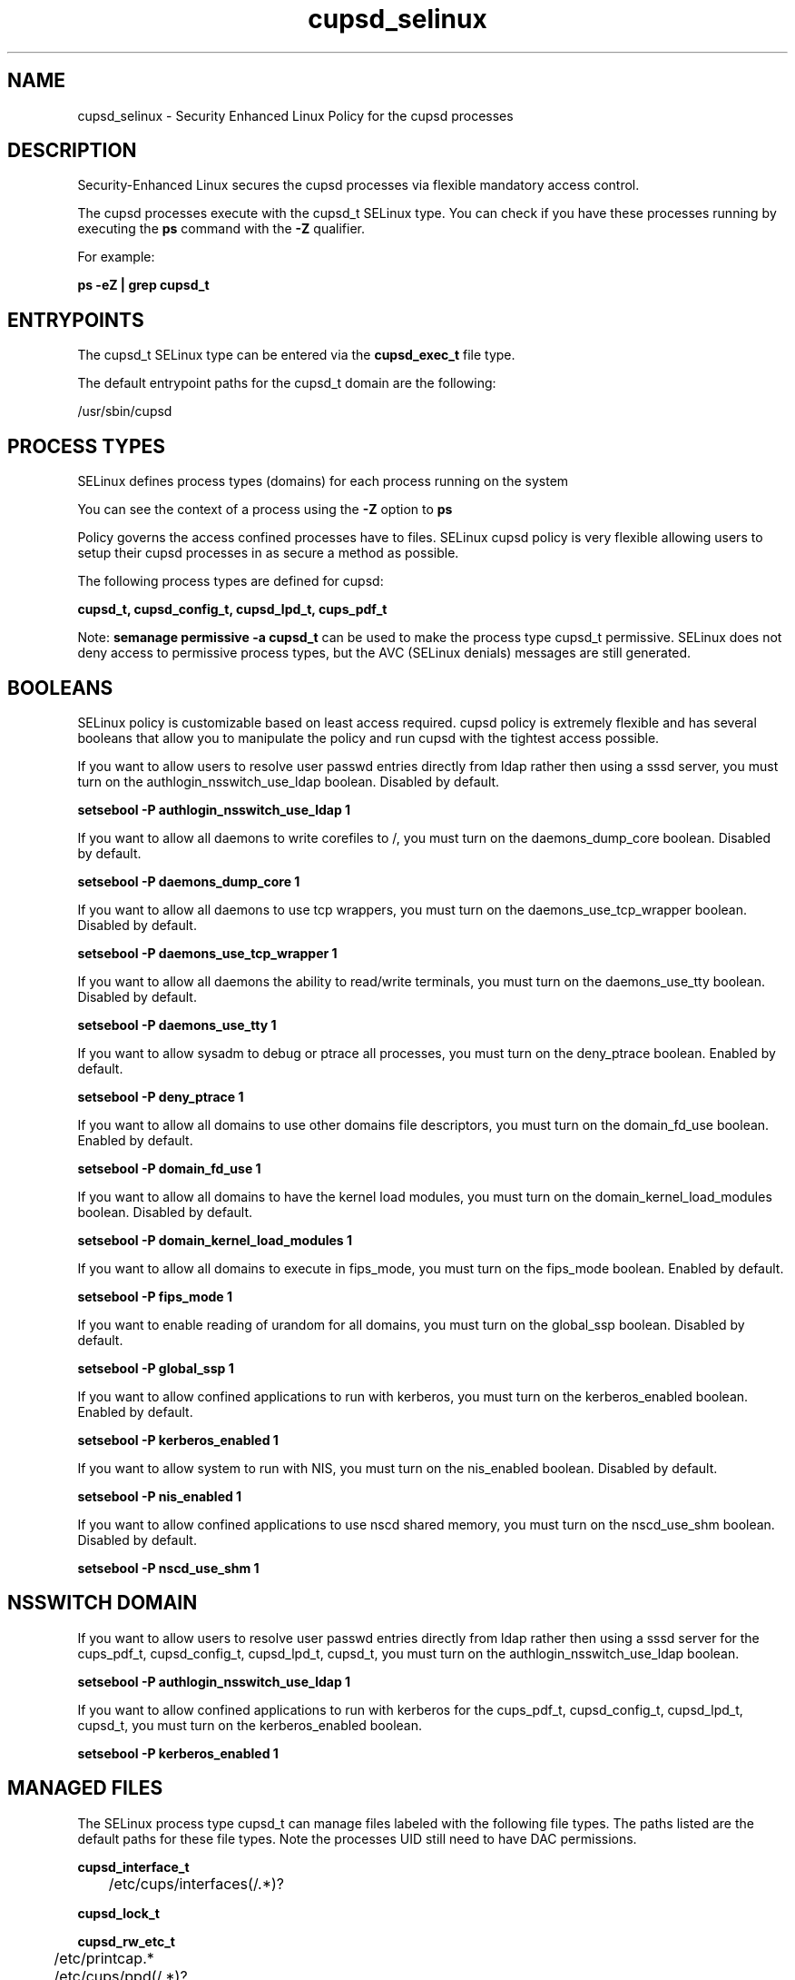 .TH  "cupsd_selinux"  "8"  "13-01-16" "cupsd" "SELinux Policy documentation for cupsd"
.SH "NAME"
cupsd_selinux \- Security Enhanced Linux Policy for the cupsd processes
.SH "DESCRIPTION"

Security-Enhanced Linux secures the cupsd processes via flexible mandatory access control.

The cupsd processes execute with the cupsd_t SELinux type. You can check if you have these processes running by executing the \fBps\fP command with the \fB\-Z\fP qualifier.

For example:

.B ps -eZ | grep cupsd_t


.SH "ENTRYPOINTS"

The cupsd_t SELinux type can be entered via the \fBcupsd_exec_t\fP file type.

The default entrypoint paths for the cupsd_t domain are the following:

/usr/sbin/cupsd
.SH PROCESS TYPES
SELinux defines process types (domains) for each process running on the system
.PP
You can see the context of a process using the \fB\-Z\fP option to \fBps\bP
.PP
Policy governs the access confined processes have to files.
SELinux cupsd policy is very flexible allowing users to setup their cupsd processes in as secure a method as possible.
.PP
The following process types are defined for cupsd:

.EX
.B cupsd_t, cupsd_config_t, cupsd_lpd_t, cups_pdf_t
.EE
.PP
Note:
.B semanage permissive -a cupsd_t
can be used to make the process type cupsd_t permissive. SELinux does not deny access to permissive process types, but the AVC (SELinux denials) messages are still generated.

.SH BOOLEANS
SELinux policy is customizable based on least access required.  cupsd policy is extremely flexible and has several booleans that allow you to manipulate the policy and run cupsd with the tightest access possible.


.PP
If you want to allow users to resolve user passwd entries directly from ldap rather then using a sssd server, you must turn on the authlogin_nsswitch_use_ldap boolean. Disabled by default.

.EX
.B setsebool -P authlogin_nsswitch_use_ldap 1

.EE

.PP
If you want to allow all daemons to write corefiles to /, you must turn on the daemons_dump_core boolean. Disabled by default.

.EX
.B setsebool -P daemons_dump_core 1

.EE

.PP
If you want to allow all daemons to use tcp wrappers, you must turn on the daemons_use_tcp_wrapper boolean. Disabled by default.

.EX
.B setsebool -P daemons_use_tcp_wrapper 1

.EE

.PP
If you want to allow all daemons the ability to read/write terminals, you must turn on the daemons_use_tty boolean. Disabled by default.

.EX
.B setsebool -P daemons_use_tty 1

.EE

.PP
If you want to allow sysadm to debug or ptrace all processes, you must turn on the deny_ptrace boolean. Enabled by default.

.EX
.B setsebool -P deny_ptrace 1

.EE

.PP
If you want to allow all domains to use other domains file descriptors, you must turn on the domain_fd_use boolean. Enabled by default.

.EX
.B setsebool -P domain_fd_use 1

.EE

.PP
If you want to allow all domains to have the kernel load modules, you must turn on the domain_kernel_load_modules boolean. Disabled by default.

.EX
.B setsebool -P domain_kernel_load_modules 1

.EE

.PP
If you want to allow all domains to execute in fips_mode, you must turn on the fips_mode boolean. Enabled by default.

.EX
.B setsebool -P fips_mode 1

.EE

.PP
If you want to enable reading of urandom for all domains, you must turn on the global_ssp boolean. Disabled by default.

.EX
.B setsebool -P global_ssp 1

.EE

.PP
If you want to allow confined applications to run with kerberos, you must turn on the kerberos_enabled boolean. Enabled by default.

.EX
.B setsebool -P kerberos_enabled 1

.EE

.PP
If you want to allow system to run with NIS, you must turn on the nis_enabled boolean. Disabled by default.

.EX
.B setsebool -P nis_enabled 1

.EE

.PP
If you want to allow confined applications to use nscd shared memory, you must turn on the nscd_use_shm boolean. Disabled by default.

.EX
.B setsebool -P nscd_use_shm 1

.EE

.SH NSSWITCH DOMAIN

.PP
If you want to allow users to resolve user passwd entries directly from ldap rather then using a sssd server for the cups_pdf_t, cupsd_config_t, cupsd_lpd_t, cupsd_t, you must turn on the authlogin_nsswitch_use_ldap boolean.

.EX
.B setsebool -P authlogin_nsswitch_use_ldap 1
.EE

.PP
If you want to allow confined applications to run with kerberos for the cups_pdf_t, cupsd_config_t, cupsd_lpd_t, cupsd_t, you must turn on the kerberos_enabled boolean.

.EX
.B setsebool -P kerberos_enabled 1
.EE

.SH "MANAGED FILES"

The SELinux process type cupsd_t can manage files labeled with the following file types.  The paths listed are the default paths for these file types.  Note the processes UID still need to have DAC permissions.

.br
.B cupsd_interface_t

	/etc/cups/interfaces(/.*)?
.br

.br
.B cupsd_lock_t


.br
.B cupsd_rw_etc_t

	/etc/printcap.*
.br
	/etc/cups/ppd(/.*)?
.br
	/usr/Brother/(.*/)?inf(/.*)?
.br
	/usr/Printer/(.*/)?inf(/.*)?
.br
	/usr/lib/bjlib(/.*)?
.br
	/var/lib/iscan(/.*)?
.br
	/var/cache/cups(/.*)?
.br
	/etc/cups/certs/.*
.br
	/etc/opt/Brother/(.*/)?inf(/.*)?
.br
	/etc/cups/lpoptions.*
.br
	/var/cache/foomatic(/.*)?
.br
	/etc/cups/cupsd\.conf.*
.br
	/var/lib/cups/certs/.*
.br
	/opt/gutenprint/ppds(/.*)?
.br
	/opt/brother/Printers(.*/)?inf(/.*)?
.br
	/etc/cups/classes\.conf.*
.br
	/etc/cups/printers\.conf.*
.br
	/etc/cups/subscriptions.*
.br
	/etc/opt/brother/Printers/(.*/)?inf(/.*)?
.br
	/usr/local/linuxprinter/ppd(/.*)?
.br
	/var/cache/alchemist/printconf.*
.br
	/etc/alchemist/namespace/printconf(/.*)?
.br
	/etc/cups/certs
.br
	/etc/cups/ppds\.dat
.br
	/var/lib/cups/certs
.br
	/usr/share/foomatic/db/oldprinterids
.br

.br
.B cupsd_tmp_t


.br
.B cupsd_var_run_t

	/var/ccpd(/.*)?
.br
	/var/ekpd(/.*)?
.br
	/var/run/cups(/.*)?
.br
	/var/turboprint(/.*)?
.br

.br
.B faillog_t

	/var/log/btmp.*
.br
	/var/log/faillog.*
.br
	/var/log/tallylog.*
.br
	/var/run/faillock(/.*)?
.br

.br
.B krb5_host_rcache_t

	/var/cache/krb5rcache(/.*)?
.br
	/var/tmp/nfs_0
.br
	/var/tmp/DNS_25
.br
	/var/tmp/host_0
.br
	/var/tmp/imap_0
.br
	/var/tmp/HTTP_23
.br
	/var/tmp/HTTP_48
.br
	/var/tmp/ldap_55
.br
	/var/tmp/ldap_487
.br
	/var/tmp/ldapmap1_0
.br

.br
.B print_spool_t

	/var/spool/lpd(/.*)?
.br
	/var/spool/cups(/.*)?
.br
	/var/spool/cups-pdf(/.*)?
.br

.br
.B root_t

	/
.br
	/initrd
.br

.br
.B samba_var_t

	/var/nmbd(/.*)?
.br
	/var/lib/samba(/.*)?
.br
	/var/cache/samba(/.*)?
.br
	/var/spool/samba(/.*)?
.br

.br
.B security_t

	/selinux
.br

.br
.B usbfs_t


.SH FILE CONTEXTS
SELinux requires files to have an extended attribute to define the file type.
.PP
You can see the context of a file using the \fB\-Z\fP option to \fBls\bP
.PP
Policy governs the access confined processes have to these files.
SELinux cupsd policy is very flexible allowing users to setup their cupsd processes in as secure a method as possible.
.PP

.PP
.B STANDARD FILE CONTEXT

SELinux defines the file context types for the cupsd, if you wanted to
store files with these types in a diffent paths, you need to execute the semanage command to sepecify alternate labeling and then use restorecon to put the labels on disk.

.B semanage fcontext -a -t cupsd_config_exec_t '/srv/cupsd/content(/.*)?'
.br
.B restorecon -R -v /srv/mycupsd_content

Note: SELinux often uses regular expressions to specify labels that match multiple files.

.I The following file types are defined for cupsd:


.EX
.PP
.B cupsd_config_exec_t
.EE

- Set files with the cupsd_config_exec_t type, if you want to transition an executable to the cupsd_config_t domain.

.br
.TP 5
Paths:
/usr/sbin/hal_lpadmin, /usr/libexec/hal_lpadmin, /usr/bin/cups-config-daemon, /usr/sbin/printconf-backend, /usr/lib/udev/udev-configure-printer, /usr/libexec/cups-pk-helper-mechanism

.EX
.PP
.B cupsd_config_var_run_t
.EE

- Set files with the cupsd_config_var_run_t type, if you want to store the cupsd config files under the /run or /var/run directory.


.EX
.PP
.B cupsd_etc_t
.EE

- Set files with the cupsd_etc_t type, if you want to store cupsd files in the /etc directories.

.br
.TP 5
Paths:
/etc/cups(/.*)?, /usr/share/cups(/.*)?

.EX
.PP
.B cupsd_exec_t
.EE

- Set files with the cupsd_exec_t type, if you want to transition an executable to the cupsd_t domain.


.EX
.PP
.B cupsd_initrc_exec_t
.EE

- Set files with the cupsd_initrc_exec_t type, if you want to transition an executable to the cupsd_initrc_t domain.


.EX
.PP
.B cupsd_interface_t
.EE

- Set files with the cupsd_interface_t type, if you want to treat the files as cupsd interface data.


.EX
.PP
.B cupsd_lock_t
.EE

- Set files with the cupsd_lock_t type, if you want to treat the files as cupsd lock data, stored under the /var/lock directory


.EX
.PP
.B cupsd_log_t
.EE

- Set files with the cupsd_log_t type, if you want to treat the data as cupsd log data, usually stored under the /var/log directory.

.br
.TP 5
Paths:
/var/log/cups(/.*)?, /usr/Brother/fax/.*\.log.*, /var/log/turboprint.*

.EX
.PP
.B cupsd_lpd_exec_t
.EE

- Set files with the cupsd_lpd_exec_t type, if you want to transition an executable to the cupsd_lpd_t domain.


.EX
.PP
.B cupsd_lpd_tmp_t
.EE

- Set files with the cupsd_lpd_tmp_t type, if you want to store cupsd lpd temporary files in the /tmp directories.


.EX
.PP
.B cupsd_lpd_var_run_t
.EE

- Set files with the cupsd_lpd_var_run_t type, if you want to store the cupsd lpd files under the /run or /var/run directory.


.EX
.PP
.B cupsd_rw_etc_t
.EE

- Set files with the cupsd_rw_etc_t type, if you want to store cupsd rw files in the /etc directories.

.br
.TP 5
Paths:
/etc/printcap.*, /etc/cups/ppd(/.*)?, /usr/Brother/(.*/)?inf(/.*)?, /usr/Printer/(.*/)?inf(/.*)?, /usr/lib/bjlib(/.*)?, /var/lib/iscan(/.*)?, /var/cache/cups(/.*)?, /etc/cups/certs/.*, /etc/opt/Brother/(.*/)?inf(/.*)?, /etc/cups/lpoptions.*, /var/cache/foomatic(/.*)?, /etc/cups/cupsd\.conf.*, /var/lib/cups/certs/.*, /opt/gutenprint/ppds(/.*)?, /opt/brother/Printers(.*/)?inf(/.*)?, /etc/cups/classes\.conf.*, /etc/cups/printers\.conf.*, /etc/cups/subscriptions.*, /etc/opt/brother/Printers/(.*/)?inf(/.*)?, /usr/local/linuxprinter/ppd(/.*)?, /var/cache/alchemist/printconf.*, /etc/alchemist/namespace/printconf(/.*)?, /etc/cups/certs, /etc/cups/ppds\.dat, /var/lib/cups/certs, /usr/share/foomatic/db/oldprinterids

.EX
.PP
.B cupsd_tmp_t
.EE

- Set files with the cupsd_tmp_t type, if you want to store cupsd temporary files in the /tmp directories.


.EX
.PP
.B cupsd_unit_file_t
.EE

- Set files with the cupsd_unit_file_t type, if you want to treat the files as cupsd unit content.


.EX
.PP
.B cupsd_var_run_t
.EE

- Set files with the cupsd_var_run_t type, if you want to store the cupsd files under the /run or /var/run directory.

.br
.TP 5
Paths:
/var/ccpd(/.*)?, /var/ekpd(/.*)?, /var/run/cups(/.*)?, /var/turboprint(/.*)?

.PP
Note: File context can be temporarily modified with the chcon command.  If you want to permanently change the file context you need to use the
.B semanage fcontext
command.  This will modify the SELinux labeling database.  You will need to use
.B restorecon
to apply the labels.

.SH "COMMANDS"
.B semanage fcontext
can also be used to manipulate default file context mappings.
.PP
.B semanage permissive
can also be used to manipulate whether or not a process type is permissive.
.PP
.B semanage module
can also be used to enable/disable/install/remove policy modules.

.B semanage boolean
can also be used to manipulate the booleans

.PP
.B system-config-selinux
is a GUI tool available to customize SELinux policy settings.

.SH AUTHOR
This manual page was auto-generated using
.B "sepolicy manpage"
by Dan Walsh.

.SH "SEE ALSO"
selinux(8), cupsd(8), semanage(8), restorecon(8), chcon(1), sepolicy(8)
, setsebool(8), cups_pdf_selinux(8), cupsd_config_selinux(8), cupsd_lpd_selinux(8)